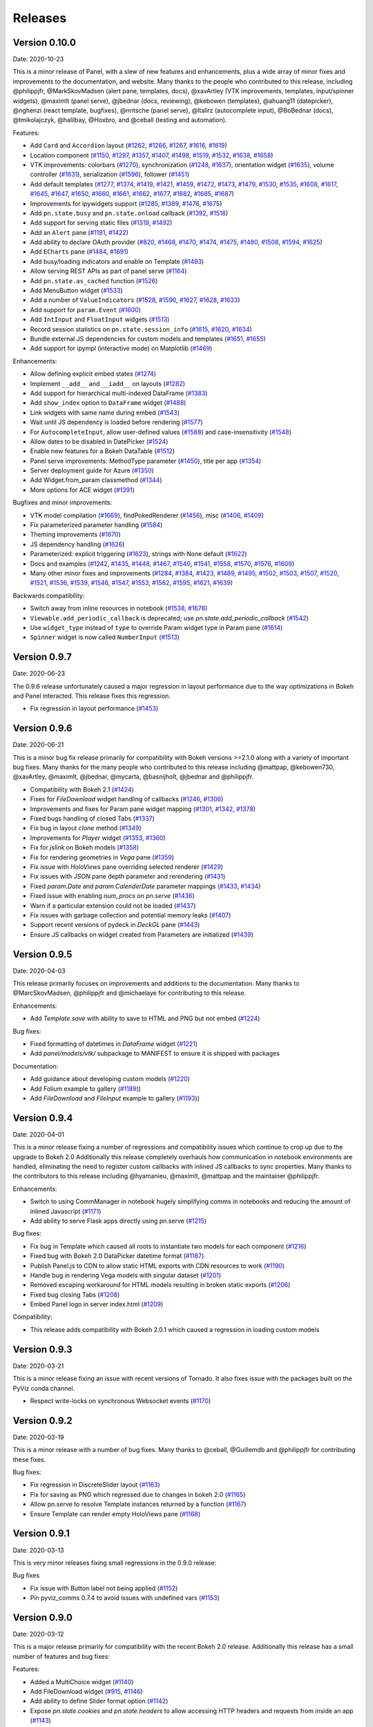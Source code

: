 Releases
========

Version 0.10.0
--------------

Date: 2020-10-23

This is a minor release of Panel, with a slew of new features and
enhancements, plus a wide array of minor fixes and improvements to the
documentation, and website. Many thanks to the people who contributed
to this release, including @philippjfr, @MarkSkovMadsen (alert pane,
templates, docs), @xavArtley (VTK improvements, templates,
input/spinner widgets), @maximlt (panel serve), @jbednar (docs,
reviewing), @kebowen (templates), @ahuang11 (datepicker), @nghenzi
(react template, bugfixes), @nritsche (panel serve), @ltalirz
(autocomplete input), @BoBednar (docs), @tmikolajczyk, @halilbay,
@Hoxbro, and @ceball (testing and automation).

Features:

-  Add ``Card`` and ``Accordion`` layout
   (`#1262 <https://github.com/holoviz/panel/pull/1262>`__,
   `#1266 <https://github.com/holoviz/panel/pull/1266>`__,
   `#1267 <https://github.com/holoviz/panel/pull/1267>`__,
   `#1616 <https://github.com/holoviz/panel/pull/1616>`__,
   `#1619 <https://github.com/holoviz/panel/pull/1619>`__)
-  Location component
   (`#1150 <https://github.com/holoviz/panel/pull/1150>`__,
   `#1297 <https://github.com/holoviz/panel/pull/1297>`__,
   `#1357 <https://github.com/holoviz/panel/pull/1357>`__,
   `#1407 <https://github.com/holoviz/panel/pull/1407>`__,
   `#1498 <https://github.com/holoviz/panel/pull/1498>`__,
   `#1519 <https://github.com/holoviz/panel/pull/1519>`__,
   `#1532 <https://github.com/holoviz/panel/pull/1532>`__,
   `#1638 <https://github.com/holoviz/panel/pull/1638>`__,
   `#1658 <https://github.com/holoviz/panel/pull/1658>`__)
-  VTK improvements: colorbars
   (`#1270 <https://github.com/holoviz/panel/pull/1270>`__),
   synchronization
   (`#1248 <https://github.com/holoviz/panel/pull/1248>`__,
   `#1637 <https://github.com/holoviz/panel/pull/1637>`__), orientation
   widget (`#1635 <https://github.com/holoviz/panel/pull/1635>`__),
   volume controller
   (`#1631 <https://github.com/holoviz/panel/pull/1631>`__),
   serialization
   (`#1596 <https://github.com/holoviz/panel/pull/1596>`__), follower
   (`#1451 <https://github.com/holoviz/panel/pull/1451>`__)
-  Add default templates
   (`#1277 <https://github.com/holoviz/panel/pull/1277>`__,
   `#1374 <https://github.com/holoviz/panel/pull/1374>`__,
   `#1419 <https://github.com/holoviz/panel/pull/1419>`__,
   `#1421 <https://github.com/holoviz/panel/pull/1421>`__,
   `#1459 <https://github.com/holoviz/panel/pull/1459>`__,
   `#1472 <https://github.com/holoviz/panel/pull/1472>`__,
   `#1473 <https://github.com/holoviz/panel/pull/1473>`__,
   `#1479 <https://github.com/holoviz/panel/pull/1479>`__,
   `#1530 <https://github.com/holoviz/panel/pull/1530>`__,
   `#1535 <https://github.com/holoviz/panel/pull/1535>`__,
   `#1608 <https://github.com/holoviz/panel/pull/1608>`__,
   `#1617 <https://github.com/holoviz/panel/pull/1617>`__,
   `#1645 <https://github.com/holoviz/panel/pull/1645>`__,
   `#1647 <https://github.com/holoviz/panel/pull/1647>`__,
   `#1650 <https://github.com/holoviz/panel/pull/1650>`__,
   `#1660 <https://github.com/holoviz/panel/pull/1660>`__,
   `#1661 <https://github.com/holoviz/panel/pull/1661>`__,
   `#1662 <https://github.com/holoviz/panel/pull/1662>`__,
   `#1677 <https://github.com/holoviz/panel/pull/1677>`__,
   `#1682 <https://github.com/holoviz/panel/pull/1682>`__,
   `#1685 <https://github.com/holoviz/panel/pull/1685>`__,
   `#1687 <https://github.com/holoviz/panel/pull/1687>`__)
-  Improvements for ipywidgets support
   (`#1285 <https://github.com/holoviz/panel/pull/1285>`__,
   `#1389 <https://github.com/holoviz/panel/pull/1389>`__,
   `#1476 <https://github.com/holoviz/panel/pull/1476>`__,
   `#1675 <https://github.com/holoviz/panel/pull/1675>`__)
-  Add ``pn.state.busy`` and ``pn.state.onload`` callback
   (`#1392 <https://github.com/holoviz/panel/pull/1392>`__,
   `#1518 <https://github.com/holoviz/panel/pull/1518>`__)
-  Add support for serving static files
   (`#1319 <https://github.com/holoviz/panel/pull/1319>`__,
   `#1492 <https://github.com/holoviz/panel/pull/1492>`__)
-  Add an ``Alert`` pane
   (`#1181 <https://github.com/holoviz/panel/pull/1181>`__,
   `#1422 <https://github.com/holoviz/panel/pull/1422>`__)
-  Add ability to declare OAuth provider
   (`#820 <https://github.com/holoviz/panel/pull/820>`__,
   `#1468 <https://github.com/holoviz/panel/pull/1468>`__,
   `#1470 <https://github.com/holoviz/panel/pull/1470>`__,
   `#1474 <https://github.com/holoviz/panel/pull/1474>`__,
   `#1475 <https://github.com/holoviz/panel/pull/1475>`__,
   `#1480 <https://github.com/holoviz/panel/pull/1480>`__,
   `#1508 <https://github.com/holoviz/panel/pull/1508>`__,
   `#1594 <https://github.com/holoviz/panel/pull/1594>`__,
   `#1625 <https://github.com/holoviz/panel/pull/1625>`__)
-  Add ``ECharts`` pane
   (`#1484 <https://github.com/holoviz/panel/pull/1484>`__,
   `#1691 <https://github.com/holoviz/panel/pull/1691>`__)
-  Add busy/loading indicators and enable on Template
   (`#1493 <https://github.com/holoviz/panel/pull/1493>`__)
-  Allow serving REST APIs as part of panel serve
   (`#1164 <https://github.com/holoviz/panel/pull/1164>`__)
-  Add ``pn.state.as_cached`` function
   (`#1526 <https://github.com/holoviz/panel/pull/1526>`__)
-  Add MenuButton widget
   (`#1533 <https://github.com/holoviz/panel/pull/1533>`__)
-  Add a number of ``ValueIndicators``
   (`#1528 <https://github.com/holoviz/panel/pull/1528>`__,
   `#1590 <https://github.com/holoviz/panel/pull/1590>`__,
   `#1627 <https://github.com/holoviz/panel/pull/1627>`__,
   `#1628 <https://github.com/holoviz/panel/pull/1628>`__,
   `#1633 <https://github.com/holoviz/panel/pull/1633>`__)
-  Add support for ``param.Event``
   (`#1600 <https://github.com/holoviz/panel/pull/1600>`__)
-  Add ``IntInput`` and ``FloatInput`` widgets
   (`#1513 <https://github.com/holoviz/panel/pull/1513>`__)
-  Record session statistics on ``pn.state.session_info``
   (`#1615 <https://github.com/holoviz/panel/pull/1615>`__,
   `#1620 <https://github.com/holoviz/panel/pull/1620>`__,
   `#1634 <https://github.com/holoviz/panel/pull/1634>`__)
-  Bundle external JS dependencies for custom models and templates
   (`#1651 <https://github.com/holoviz/panel/pull/1651>`__,
   `#1655 <https://github.com/holoviz/panel/pull/1655>`__)
-  Add support for ipympl (interactive mode) on Matplotlib
   (`#1469 <https://github.com/holoviz/panel/pull/1469>`__)

Enhancements:

-  Allow defining explicit embed states
   (`#1274 <https://github.com/holoviz/panel/pull/1274>`__)
-  Implement ``__add__`` and ``__iadd__`` on layouts
   (`#1282 <https://github.com/holoviz/panel/pull/1282>`__)
-  Add support for hierarchical multi-indexed DataFrame
   (`#1383 <https://github.com/holoviz/panel/pull/1383>`__)
-  Add ``show_index`` option to ``DataFrame`` widget
   (`#1488 <https://github.com/holoviz/panel/pull/1488>`__)
-  Link widgets with same name during embed
   (`#1543 <https://github.com/holoviz/panel/pull/1543>`__)
-  Wait until JS dependency is loaded before rendering
   (`#1577 <https://github.com/holoviz/panel/pull/1577>`__)
-  For ``AutocompleteInput``, allow user-defined values
   (`#1588 <https://github.com/holoviz/panel/pull/1588>`__) and
   case-insensitivity
   (`#1548 <https://github.com/holoviz/panel/pull/1548>`__)
-  Allow dates to be disabled in DatePicker
   (`#1524 <https://github.com/holoviz/panel/pull/1524>`__)
-  Enable new features for a Bokeh DataTable
   (`#1512 <https://github.com/holoviz/panel/pull/1512>`__)
-  Panel serve improvements: MethodType parameter
   (`#1450 <https://github.com/holoviz/panel/pull/1450>`__), title per
   app (`#1354 <https://github.com/holoviz/panel/pull/1354>`__)
-  Server deployment guide for Azure
   (`#1350 <https://github.com/holoviz/panel/pull/1350>`__)
-  Add Widget.from\_param classmethod
   (`#1344 <https://github.com/holoviz/panel/pull/1344>`__)
-  More options for ACE widget
   (`#1391 <https://github.com/holoviz/panel/pull/1391>`__)

Bugfixes and minor improvements:

-  VTK model compilation
   (`#1669 <https://github.com/holoviz/panel/pull/1669>`__),
   findPokedRenderer
   (`#1456 <https://github.com/holoviz/panel/pull/1456>`__), misc
   (`#1406 <https://github.com/holoviz/panel/pull/1406>`__,
   `#1409 <https://github.com/holoviz/panel/pull/1409>`__)
-  Fix parameterized parameter handling
   (`#1584 <https://github.com/holoviz/panel/pull/1584>`__)
-  Theming improvements
   (`#1670 <https://github.com/holoviz/panel/pull/1670>`__)
-  JS dependency handling
   (`#1626 <https://github.com/holoviz/panel/pull/1626>`__)
-  Parameterized: explicit triggering
   (`#1623 <https://github.com/holoviz/panel/pull/1623>`__), strings
   with None default
   (`#1622 <https://github.com/holoviz/panel/pull/1622>`__)
-  Docs and examples
   (`#1242 <https://github.com/holoviz/panel/pull/1242>`__,
   `#1435 <https://github.com/holoviz/panel/pull/1435>`__,
   `#1448 <https://github.com/holoviz/panel/pull/1448>`__,
   `#1467 <https://github.com/holoviz/panel/pull/1467>`__,
   `#1540 <https://github.com/holoviz/panel/pull/1540>`__,
   `#1541 <https://github.com/holoviz/panel/pull/1541>`__,
   `#1558 <https://github.com/holoviz/panel/pull/1558>`__,
   `#1570 <https://github.com/holoviz/panel/pull/1570>`__,
   `#1576 <https://github.com/holoviz/panel/pull/1576>`__,
   `#1609 <https://github.com/holoviz/panel/pull/1609>`__)
-  Many other minor fixes and improvements
   (`#1284 <https://github.com/holoviz/panel/pull/1284>`__,
   `#1384 <https://github.com/holoviz/panel/pull/1384>`__,
   `#1423 <https://github.com/holoviz/panel/pull/1423>`__,
   `#1489 <https://github.com/holoviz/panel/pull/1489>`__,
   `#1495 <https://github.com/holoviz/panel/pull/1495>`__,
   `#1502 <https://github.com/holoviz/panel/pull/1502>`__,
   `#1503 <https://github.com/holoviz/panel/pull/1503>`__,
   `#1507 <https://github.com/holoviz/panel/pull/1507>`__,
   `#1520 <https://github.com/holoviz/panel/pull/1520>`__,
   `#1521 <https://github.com/holoviz/panel/pull/1521>`__,
   `#1536 <https://github.com/holoviz/panel/pull/1536>`__,
   `#1539 <https://github.com/holoviz/panel/pull/1539>`__,
   `#1546 <https://github.com/holoviz/panel/pull/1546>`__,
   `#1547 <https://github.com/holoviz/panel/pull/1547>`__,
   `#1553 <https://github.com/holoviz/panel/pull/1553>`__,
   `#1562 <https://github.com/holoviz/panel/pull/1562>`__,
   `#1595 <https://github.com/holoviz/panel/pull/1595>`__,
   `#1621 <https://github.com/holoviz/panel/pull/1621>`__,
   `#1639 <https://github.com/holoviz/panel/pull/1639>`__)

Backwards compatibility:

-  Switch away from inline resources in notebook
   (`#1538 <https://github.com/holoviz/panel/pull/1538>`__,
   `#1678 <https://github.com/holoviz/panel/pull/1678>`__)
-  ``Viewable.add_periodic_callback`` is deprecated; use
   `pn.state.add_periodic_callback`
   (`#1542 <https://github.com/holoviz/panel/pull/1542>`__)
-  Use ``widget_type`` instead of ``type`` to override Param widget type
   in Param pane
   (`#1614 <https://github.com/holoviz/panel/pull/1614>`__)
-  ``Spinner`` widget is now called ``NumberInput``
   (`#1513 <https://github.com/holoviz/panel/pull/1513>`__)

Version 0.9.7
-------------

Date: 2020-06-23

The 0.9.6 release unfortunately caused a major regression in layout performance due to the way optimizations in Bokeh and Panel interacted. This release fixes this regression.

- Fix regression in layout performance (`#1453 <https://github.com/holoviz/panel/pull/1453>`_)

Version 0.9.6
-------------

Date: 2020-06-21

This is a minor bug fix release primarily for compatibility with Bokeh versions >=2.1.0 along with a variety of important bug fixes. Many thanks for the many people who contributed to this release including @mattpap, @kebowen730, @xavArtley, @maximlt, @jbednar, @mycarta, @basnijholt, @jbednar and @philippjfr.

- Compatibility with Bokeh 2.1 (`#1424 <https://github.com/holoviz/panel/pull/1424>`_)
- Fixes for `FileDownload` widget handling of callbacks (`#1246 <https://github.com/holoviz/panel/pull/1246>`_, `#1306 <https://github.com/holoviz/panel/pull/1306>`_)
- Improvements and fixes for Param pane widget mapping (`#1301 <https://github.com/holoviz/panel/pull/1301>`_, `#1342 <https://github.com/holoviz/panel/pull/1342>`_, `#1378 <https://github.com/holoviz/panel/pull/1378>`_)
- Fixed bugs handling of closed Tabs (`#1337 <https://github.com/holoviz/panel/pull/1337>`_)
- Fix bug in layout `clone` method (`#1349 <https://github.com/holoviz/panel/pull/1349>`_)
- Improvements for `Player` widget (`#1353 <https://github.com/holoviz/panel/pull/1353>`_, `#1360 <https://github.com/holoviz/panel/pull/1360>`_)
- Fix for `jslink` on Bokeh models (`#1358 <https://github.com/holoviz/panel/pull/1358>`_)
- Fix for rendering geometries in `Vega` pane (`#1359 <https://github.com/holoviz/panel/pull/1359>`_)
- Fix issue with `HoloViews` pane overriding selected renderer (`#1429 <https://github.com/holoviz/panel/pull/1429>`_)
- Fix issues with `JSON` pane depth parameter and rerendering (`#1431 <https://github.com/holoviz/panel/pull/1431>`_)
- Fixed `param.Date` and `param.CalenderDate` parameter mappings (`#1433 <https://github.com/holoviz/panel/pull/1433>`_, `#1434 <https://github.com/holoviz/panel/pull/1434>`_)
- Fixed issue with enabling `num_procs` on `pn.serve` (`#1436 <https://github.com/holoviz/panel/pull/1436>`_)
- Warn if a particular extension could not be loaded (`#1437 <https://github.com/holoviz/panel/pull/1437>`_)
- Fix issues with garbage collection and potential memory leaks (`#1407 <https://github.com/holoviz/panel/pull/1407>`_)
- Support recent versions of pydeck in `DeckGL` pane (`#1443 <https://github.com/holoviz/panel/pull/1443>`_)
- Ensure JS callbacks on widget created from Parameters are initialized (`#1439 <https://github.com/holoviz/panel/pull/1439>`_)


Version 0.9.5
-------------

Date: 2020-04-03

This release primarily focuses on improvements and additions to the documentation. Many thanks to @MarcSkovMadsen, @philippjfr and @michaelaye for contributing to this release.

Enhancements:

- Add `Template.save` with ability to save to HTML and PNG but not embed (`#1224 <https://github.com/holoviz/panel/pull/1224>`_)

Bug fixes:

- Fixed formatting of datetimes in `DataFrame` widget (`#1221 <https://github.com/holoviz/panel/pull/1221>`_)
- Add `panel/models/vtk/` subpackage to MANIFEST to ensure it is shipped with packages

Documentation:

- Add guidance about developing custom models (`#1220 <https://github.com/holoviz/panel/pull/1220>`_)
- Add Folium example to gallery (`#1189 <https://github.com/holoviz/panel/pull/1189>`_))
- Add `FileDownload` and `FileInput` example to gallery (`#1193 <https://github.com/holoviz/panel/pull/1193>`_))


Version 0.9.4
-------------

Date: 2020-04-01

This is a minor release fixing a number of regressions and compatibility issues which continue to crop up due to the upgrade to Bokeh 2.0 Additionally this release completely overhauls how communication in notebook environments are handled, eliminating the need to register custom callbacks with inlined JS callbacks to sync properties. Many thanks to the contributors to this release including @hyamanieu, @maximlt, @mattpap and the maintainer @philippjfr.

Enhancements:

- Switch to using CommManager in notebook hugely simplifying comms in notebooks and reducing the amount of inlined Javascript (`#1171 <https://github.com/holoviz/panel/pull/1171>`_)
- Add ability to serve Flask apps directly using pn.serve (`#1215 <https://github.com/holoviz/panel/pull/1215>`_)

Bug fixes:

- Fix bug in Template which caused all roots to instantiate two models for each component (`#1216 <https://github.com/holoviz/panel/pull/1216>`_)
- Fixed bug with Bokeh 2.0 DataPicker datetime format (`#1187 <https://github.com/holoviz/panel/pull/1187>`_)
- Publish Panel.js to CDN to allow static HTML exports with CDN resources to work (`#1190 <https://github.com/holoviz/panel/pull/1190>`_)
- Handle bug in rendering Vega models with singular dataset (`#1201 <https://github.com/holoviz/panel/pull/1201>`_)
- Removed escaping workaround for HTML models resulting in broken static exports (`#1206 <https://github.com/holoviz/panel/pull/1206>`_)
- Fixed bug closing Tabs (`#1208 <https://github.com/holoviz/panel/pull/1208>`_)
- Embed Panel logo in server index.html (`#1209 <https://github.com/holoviz/panel/pull/1209>`_)

Compatibility:

- This release adds compatibility with Bokeh 2.0.1 which caused a regression in loading custom models

Version 0.9.3
-------------

Date: 2020-03-21

This is a minor release fixing an issue with recent versions of Tornado. It also fixes issue with the packages built on the PyViz conda channel.

- Respect write-locks on synchronous Websocket events (`#1170 <https://github.com/holoviz/panel/pull/1170>`_)

Version 0.9.2
-------------

Date: 2020-03-19

This is a minor release with a number of bug fixes. Many thanks to @ceball, @Guillemdb and @philippjfr for contributing these fixes.

Bug fixes:

- Fix regression in DiscreteSlider layout (`#1163 <https://github.com/holoviz/panel/pull/1163>`_)
- Fix for saving as PNG which regressed due to changes in bokeh 2.0 (`#1165 <https://github.com/holoviz/panel/pull/1165>`_)
- Allow pn.serve to resolve Template instances returned by a function (`#1167 <https://github.com/holoviz/panel/pull/1167>`_)
- Ensure Template can render empty HoloViews pane (`#1168 <https://github.com/holoviz/panel/pull/1168>`_)

Version 0.9.1
-------------

Date: 2020-03-13

This is very minor releases fixing small regressions in the 0.9.0 release:

Bug fixes

- Fix issue with Button label not being applied (`#1152 <https://github.com/holoviz/panel/pull/1152>`_)
- Pin pyviz_comms 0.7.4 to avoid issues with undefined vars (`#1153 <https://github.com/holoviz/panel/pull/1153>`_)

Version 0.9.0
-------------

Date: 2020-03-12

This is a major release primarily for compatibility with the recent Bokeh 2.0 release. Additionally this release has a small number of features and bug fixes:

Features:

- Added a MultiChoice widget (`#1140 <https://github.com/holoviz/panel/pull/1140>`_)
- Add FileDownload widget (`#915 <https://github.com/holoviz/panel/pull/915>`_, `#1146 <https://github.com/holoviz/panel/pull/1146>`_)
- Add ability to define Slider format option (`#1142 <https://github.com/holoviz/panel/pull/1142>`_)
- Expose `pn.state.cookies` and `pn.state.headers` to allow accessing HTTP headers and requests from inside an app (`#1143 <https://github.com/holoviz/panel/pull/1143>`_)

Bug fixes:

- Ensure DiscreteSlider respects layout options (`#1144 <https://github.com/holoviz/panel/pull/1144>`_)

Removals:

- Slider no longer support `callback_policy` and `callback_throttle` as they have been replaced by the `value_throttled` property in bokeh


Version 0.8.1
-------------

Date: 2020-03-10

This release is a minor release with a number of bug fixes and minor enhancements. Many thanks to the community of contributors including @bstadlbauer, @ltalirz @ceball and @gmoutsofor submitting the fixes and the maintainers, including @xavArtley, @jbednar and @philippjfr, for continued development.

Minor enhancements:

- Added verbose option to display server address (`#1098 <https://github.com/holoviz/panel/issues/1098>`_) [@philippjfr]

Bug fixes:

- Fix PNG export due to issue with PhantomJS (`#1081 <https://github.com/holoviz/panel/issues/1081>`_, `#1092 <https://github.com/holoviz/panel/issues/1092>`_) [@bstadlbauer, @philippjfr]
- Fix for threaded server (`#1090 <https://github.com/holoviz/panel/issues/1090>`_) [@xavArtley]
- Ensure Plotly Pane does not perform rerender on each property change (`#1109 <https://github.com/holoviz/panel/issues/1109>`_) [@philippjfr]
- Fix issues with jslink and other callbacks in Template (`#1135 <https://github.com/holoviz/panel/issues/1135>`_) [@philippjfr]
- Various fixes for VTK pane (`#1123 <https://github.com/holoviz/panel/issues/1123>`_) [@xavArtley]
- Fixes for .show keyword arguments (`#1073 <https://github.com/holoviz/panel/issues/1073>`_, `#1106 <https://github.com/holoviz/panel/issues/1107>`_) [@gmoutso]

Version 0.8.0
-------------

Date: 2020-01-30

This release focused primarily on solidifying existing functionality, improving performance and closing fixing a number of important bugs. Additionally this release contains a number of exciting new functionality and components. We want to thank the many contributors to this release (a full list is provided at the bottom), particularly `Marc Skov Madsen <https://github.com/MarcSkovMadsen>`_ (the author of `awesome-panel.org <http://awesome-panel.org/>`_) and `Xavier Artusi <https://github.com/xavArtley>`_, who has been hard at work at improving VTK support. We also want to thank the remaining contributors including @philippjfr, @ceball, @jbednar, @jlstevens, @Italirz, @mattpap, @Jacob-Barhak, @stefjunod and @kgullikson88. This release introduced only minimal changes in existing APIs and added a small number of new ones demonstrating that Panel is relatively stable and is progressing steadily towards a 1.0 release.

Major Enhancements:

- Added new `DeckGL` pane (`#1019 <https://github.com/holoviz/panel/issues/1019>`_, `#1027 <https://github.com/holoviz/panel/issues/1027>`_) [@MarcSkovMadsen & @philippjfr]
- Major improvements to support for JS linking (`#1007 <https://github.com/holoviz/panel/issues/1007>`_) [@philippjfr]
- Huge performance improvements when nesting a lot of components deeply (`#867 <https://github.com/holoviz/panel/issues/867>`_, `#888 <https://github.com/holoviz/panel/issues/888>`_, `#895 <https://github.com/holoviz/panel/issues/895>`_, `#988 <https://github.com/holoviz/panel/issues/988>`_) [@philippjfr]
- Add support for displaying callback errors and print output in the notebook simplifying debugging (`#977 <https://github.com/holoviz/panel/issues/977>`_) [@philippjfr]
- Add support for dynamically populating `Tabs` (`#995 <https://github.com/holoviz/panel/issues/995>`_) [@philippjfr]
- Added `FileSelector` widget to browse the servers file system and select files (`#909 <https://github.com/holoviz/panel/issues/909>`_) [@philippjfr]
- Add `pn.serve` function to serve multiple apps at once on the same serve (`#963 <https://github.com/holoviz/panel/issues/963>`_) [@philippjfr]
- Add a `JSON` pane to display json data in a tree format (`#953 <https://github.com/holoviz/panel/issues/953>`_) [@philippjfr]

Minor Enhancements:

- Updated Parameter mappings (`#999 <https://github.com/holoviz/panel/issues/999>`_) [@philippjfr]
- Ensure that closed tabs update `Tabs.objects` (`#973 <https://github.com/holoviz/panel/issues/973>`_) [@philippjfr]
- Fixed HoloViews axis linking across `Template` roots (`#980 <https://github.com/holoviz/panel/issues/980>`_) [@philippjfr]
- Merge FactorRange when linking HoloViews axes (`#968 <https://github.com/holoviz/panel/issues/968>`_) [@philippjfr]
- Expose title and other kwargs on `.show()` (`#962 <https://github.com/holoviz/panel/issues/962>`_) [@philippjfr]
- Let `FileInput` widget set filename (`#956 <https://github.com/holoviz/panel/issues/956>`_) [Leopold Talirz]
- Expose further bokeh CLI commands and added help (`#951 <https://github.com/holoviz/panel/issues/951>`_) [@philippjfr]
- Enable responsive sizing for `Vega`/altair pane (`#949 <https://github.com/holoviz/panel/issues/949>`_) [@philippjfr]
- Added encode parameter to `SVG` pane (`#913 <https://github.com/holoviz/panel/issues/913>`_) [@philippjfr]
- Improve `Markdown` handling including syntax highlighting and indentation (`#881 <https://github.com/holoviz/panel/issues/881>`_) [@philippjfr]
- Add ability to define Template variables (`#815 <https://github.com/holoviz/panel/issues/815>`_) [@philippjfr]
- Allow configuring responsive behavior globally (`#851 <https://github.com/holoviz/panel/issues/951>`_) [@xavArtley]
- Ensure that changes applied in callbacks are reflected on the frontend immediately (`#857 <https://github.com/holoviz/panel/issues/857>`_) [@philippjfr]
- Add ability to add axes coordinates to `VTK` view (`#817 <https://github.com/holoviz/panel/issues/817>`_) [@xavArtley]
- Add config option for `safe_embed` which ensures all state is recorded (`#1040  <https://github.com/holoviz/panel/issues/1040>`_) [@philippjfr]
- Implemented `__signature__` for tab completion (`#1029 <https://github.com/holoviz/panel/issues/1029>`_) [@philippjfr]

Bug fixes:

- Fixed `DataFrame` widget selection parameter (`#989 <https://github.com/holoviz/panel/issues/989>`_) [@philippjfr]
- Fixes for rendering long strings on Windows systems (`#986 <https://github.com/holoviz/panel/issues/986>`_)
- Ensure that panel does not modify user objects (`#967 <https://github.com/holoviz/panel/issues/967>`_) [@philippjfr]
- Fix multi-level expand `Param` subobject (`#965 <https://github.com/holoviz/panel/issues/965>`_) [@philippjfr]
- Ensure `load_notebook` is executed only once (`#1000 <https://github.com/holoviz/panel/issues/1000>`_) [@philippjfr]
- Fixed bug updating `StaticText` on server (`#964 <https://github.com/holoviz/panel/issues/964>`_) [@philippjfr]
- Do not link `HoloViews` axes with different types (`#937 <https://github.com/holoviz/panel/issues/937>`_) [@philippjfr]
- Ensure that integer sliders are actually integers (`#876 <https://github.com/holoviz/panel/issues/867>`_) [@philippjfr]
- Ensure that `GridBox` contents maintain size (`#971 <https://github.com/holoviz/panel/issues/971>`_) [@philippjfr]

Compatibility:

- Compatibility for new Param API (`#992 <https://github.com/holoviz/panel/issues/992>`_, `#998 <https://github.com/holoviz/panel/issues/998>`_) [@jlstevens]
- Changes for compatibility with Vega5 and altair 4 (`#873 <https://github.com/holoviz/panel/issues/873>`_, `#889 <https://github.com/holoviz/panel/issues/889>`_, `#892 <https://github.com/holoviz/panel/issues/892>`_, `#927 <https://github.com/holoviz/panel/issues/927>`_, `#933 <https://github.com/holoviz/panel/issues/933>`_) [@philippjfr]

API Changes:

- The Ace pane has been deprecated in favor of the Ace widget (`#908 <https://github.com/holoviz/panel/issues/908>`_) [@kgullikson88]

Docs:

- Updated Django multiple app example and user guide (`#928 <https://github.com/holoviz/panel/issues/928>`_) [@stefjunod]
- Clarify developer installation instructions, and fix up some metadata. (`#952 <https://github.com/holoviz/panel/issues/952>`_, `#978 <https://github.com/holoviz/panel/issues/978>`_) [@ceball & @philippjfr]
- Added `Param` reference notebook (`#944 <https://github.com/holoviz/panel/issues/994>`_) [@MarcSkovMadsen]
- Added `Divider` reference notebook [@philippjfr]

Version 0.7.0
-------------

Date: 2019-11-18

This major release includes significant new functionality along with important bug and documentation fixes, including contributions from @philippjfr (maintainer and lead developer), @xavArtley (VTK support), @jbednar (docs), @DancingQuanta (FileInput), @a-recknagel (Python 3.8 support, misc), @julwin (TextAreaInput, PasswordInput), @rs2 (example notebooks), @xtaje (default values), @Karamya (Audio widget), @ceball, @ahuang11 , @eddienko, @Jacob-Barhak, @jlstevens, @jsignell, @kleavor, @lsetiawan, @mattpap, @maxibor, and @RedBeardCode.

Major enhancements:

* Added pn.ipywidget() function for using panels and panes as ipwidgets, e.g. in voila (`#745 <https://github.com/holoviz/panel/issues/745>`_, `#755 <https://github.com/holoviz/panel/issues/755>`_, `#771 <https://github.com/holoviz/panel/issues/771>`_)
* Greatly expanded and improved Pipeline, which now allows branching graphs (`#712 <https://github.com/holoviz/panel/issues/712>`_, `#735 <https://github.com/holoviz/panel/issues/735>`_, `#737 <https://github.com/holoviz/panel/issues/737>`_, `#770 <https://github.com/holoviz/panel/issues/770>`_)
* Added streaming helper objects, including for the streamz package (`#767 <https://github.com/holoviz/panel/issues/767>`_, `#769 <https://github.com/holoviz/panel/issues/769>`_)
* Added VTK gallery example and other VTK enhancements (`#605 <https://github.com/holoviz/panel/issues/605>`_, `#606 <https://github.com/holoviz/panel/issues/606>`_, `#715 <https://github.com/holoviz/panel/issues/715>`_, `#729 <https://github.com/holoviz/panel/issues/729>`_)
* Add GridBox layout (`#608 <https://github.com/holoviz/panel/issues/608>`_, `#761 <https://github.com/holoviz/panel/issues/761>`_, `#763 <https://github.com/holoviz/panel/issues/763>`_)
* New widgets and panes:

  * Progress bar (`#726 <https://github.com/holoviz/panel/issues/726>`_)
  * Video (`#696 <https://github.com/holoviz/panel/issues/696>`_)
  * TextAreaInput widget (`#658 <https://github.com/holoviz/panel/issues/658>`_)
  * PasswordInput widget (`#655 <https://github.com/holoviz/panel/issues/655>`_)
  * Divider (`#756 <https://github.com/holoviz/panel/issues/756>`_),
  * bi-directional jslink (`#764 <https://github.com/holoviz/panel/issues/764>`_)
  * interactive DataFrame pane for Pandas, Dask and Streamz dataframes (`#560 <https://github.com/holoviz/panel/issues/560>`_, `#751 <https://github.com/holoviz/panel/issues/751>`_)

Other enhancements:

* Make Row/Column scrollable (`#760 <https://github.com/holoviz/panel/issues/760>`_)
* Support file-like objects (not just paths) for images (`#686 <https://github.com/holoviz/panel/issues/686>`_)
* Added isdatetime utility (`#687 <https://github.com/holoviz/panel/issues/687>`_)
* Added repr, kill_all_servers, and cache to pn.state (`#697 <https://github.com/holoviz/panel/issues/697>`_, `#776 <https://github.com/holoviz/panel/issues/776>`_)
* Added Slider value_throttled parameter (`#777 <https://github.com/holoviz/panel/issues/777>`_)
* Extended existing widgets and panes:

  * WidgetBox can be disabled programmatically (`#532 <https://github.com/holoviz/panel/issues/532>`_)
  * Templates can now render inside a notebook cell (`#666 <https://github.com/holoviz/panel/issues/666>`_)
  * Added jscallback method to Viewable objects (`#665 <https://github.com/holoviz/panel/issues/665>`_)
  * Added min_characters parameter to AutocompleteInput (`#721 <https://github.com/holoviz/panel/issues/721>`_)
  * Added accept parameter to FileInput (`#602 <https://github.com/holoviz/panel/issues/602>`_)
  * Added definition_order parameter to CrossSelector (`#570 <https://github.com/holoviz/panel/issues/570>`_)
  * Misc widget fixes and improvements (`#703 <https://github.com/holoviz/panel/issues/703>`_, `#717 <https://github.com/holoviz/panel/issues/717>`_, `#724 <https://github.com/holoviz/panel/issues/724>`_, `#762 <https://github.com/holoviz/panel/issues/762>`_, `#775 <https://github.com/holoviz/panel/issues/775>`_)

Bug fixes and minor improvements:

* Removed mutable default args (`#692 <https://github.com/holoviz/panel/issues/692>`_, `#694 <https://github.com/holoviz/panel/issues/694>`_)
* Improved tests (`#691 <https://github.com/holoviz/panel/issues/691>`_, `#699 <https://github.com/holoviz/panel/issues/699>`_, `#700 <https://github.com/holoviz/panel/issues/700>`_)
* Improved fancy layout for scrubber (`#571 <https://github.com/holoviz/panel/issues/571>`_)
* Improved plotly datetime handling (`#688 <https://github.com/holoviz/panel/issues/688>`_, `#698 <https://github.com/holoviz/panel/issues/698>`_)
* Improved JSON embedding (`#589 <https://github.com/holoviz/panel/issues/589>`_)
* Misc fixes and improvements (`#626 <https://github.com/holoviz/panel/issues/626>`_, `#631 <https://github.com/holoviz/panel/issues/631>`_, `#645 <https://github.com/holoviz/panel/issues/645>`_, `#662 <https://github.com/holoviz/panel/issues/662>`_, `#681 <https://github.com/holoviz/panel/issues/681>`_, `#689 <https://github.com/holoviz/panel/issues/689>`_, `#695 <https://github.com/holoviz/panel/issues/695>`_, `#723 <https://github.com/holoviz/panel/issues/723>`_, `#725 <https://github.com/holoviz/panel/issues/725>`_, `#738 <https://github.com/holoviz/panel/issues/738>`_, `#743 <https://github.com/holoviz/panel/issues/743>`_, `#744 <https://github.com/holoviz/panel/issues/744>`_, `#748 <https://github.com/holoviz/panel/issues/748>`_, `#749 <https://github.com/holoviz/panel/issues/749>`_, `#758 <https://github.com/holoviz/panel/issues/758>`_, `#768 <https://github.com/holoviz/panel/issues/768>`_, `#772 <https://github.com/holoviz/panel/issues/772>`_, `#774 <https://github.com/holoviz/panel/issues/774>`_, `#775 <https://github.com/holoviz/panel/issues/775>`_, `#779 <https://github.com/holoviz/panel/issues/779>`_, `#784 <https://github.com/holoviz/panel/issues/784>`_, `#785 <https://github.com/holoviz/panel/issues/785>`_, `#787 <https://github.com/holoviz/panel/issues/787>`_, `#788 <https://github.com/holoviz/panel/issues/788>`_, `#789 <https://github.com/holoviz/panel/issues/789>`_)
* Prepare support for python 3.8 (`#702 <https://github.com/holoviz/panel/issues/702>`_)

Documentation:

* Expanded and updated FAQ (`#750 <https://github.com/holoviz/panel/issues/750>`_, `#765 <https://github.com/holoviz/panel/issues/765>`_)
* Add Comparisons section (`#643 <https://github.com/holoviz/panel/issues/643>`_)
* Docs fixes and improvements (`#635 <https://github.com/holoviz/panel/issues/635>`_, `#670 <https://github.com/holoviz/panel/issues/670>`_, `#705 <https://github.com/holoviz/panel/issues/705>`_, `#708 <https://github.com/holoviz/panel/issues/708>`_, `#709 <https://github.com/holoviz/panel/issues/709>`_, `#740 <https://github.com/holoviz/panel/issues/740>`_, `#747 <https://github.com/holoviz/panel/issues/747>`_, `#752 <https://github.com/holoviz/panel/issues/752>`_)

Version 0.6.2
-------------

Date: 2019-08-08

Minor bugfix release patching issues with 0.6.1, primarily in the CI setup. Also removed the not-yet-supported definition_order parameter of pn.CrossSelector.

Version 0.6.4
-------------

Date: 2019-10-08

This release includes a number of important bug fixes along with some minor enhancements, including contributions from @philippjfr, @jsignell, @ahuang11, @jonmmease, and @hoseppan.

Enhancements:

* Allow pn.depends and pn.interact to accept widgets and update their output when widget values change (`#639 <https://github.com/holoviz/panel/issues/639>`_)
* Add fancy_layout option to HoloViews pane (`#543 <https://github.com/holoviz/panel/issues/543>`_)
* Allow not embedding local files (e.g. images) when exporting to HTML (`#625 <https://github.com/holoviz/panel/issues/625>`_)

Bug fixes and minor improvements:

* Restore logging messages that were being suppressed by the distributed package (`#682 <https://github.com/holoviz/panel/issues/682>`_)
* HoloViews fixes and improvements (`#595 <https://github.com/holoviz/panel/issues/595>`_, `#599 <https://github.com/holoviz/panel/issues/599>`_, `#601 <https://github.com/holoviz/panel/issues/601>`_, `#659 <https://github.com/holoviz/panel/issues/659>`_)
* Misc other bug fixes and improvements (`#575 <https://github.com/holoviz/panel/issues/575>`_, `#588 <https://github.com/holoviz/panel/issues/588>`_, `#649 <https://github.com/holoviz/panel/issues/649>`_, `#654 <https://github.com/holoviz/panel/issues/654>`_, `#657 <https://github.com/holoviz/panel/issues/657>`_, `#660 <https://github.com/holoviz/panel/issues/660>`_, `#667 <https://github.com/holoviz/panel/issues/667>`_, `#677 <https://github.com/holoviz/panel/issues/677>`_)

Documentation:

* Added example of opening a URL from jslink (`#607 <https://github.com/holoviz/panel/issues/607>`_)

Version 0.6.3
-------------

Date: 2019-09-19

This release saw a number of important bug and documentation fixes along with some minor enhancements.

Enhancements:

* Added support for embedding Player widget (`#584 <https://github.com/holoviz/panel/issues/584>`_)
* Add support for linking HoloViews plot axes across panels (`#586 <https://github.com/holoviz/panel/issues/586>`_)
* Allow saving to BytesIO buffer (`#596 <https://github.com/holoviz/panel/issues/596>`_)
* Allow ``PeriodicCallback.period`` to be updated dynamically (`#609 <https://github.com/holoviz/panel/issues/609>`_)

Bug fixes:

* While hooks are applied to model no events are sent to frontend (`#585 <https://github.com/holoviz/panel/issues/585>`_)
* Various fixes for embedding and rendering (`#594 <https://github.com/holoviz/panel/issues/594>`_)

Documentation:

* New example of periodic callbacks (`#573 <https://github.com/holoviz/panel/issues/573>`_)
* Improve ``panel serve`` documentation (`#611 <https://github.com/holoviz/panel/issues/611>`_, `#614 <https://github.com/holoviz/panel/issues/614>`_)
* Add server deployment guide (`#642 <https://github.com/holoviz/panel/issues/642>`_)

Version 0.6.1
-------------

Date: 2019-08-01T14:54:20Z

Version 0.6.0
-------------

Date: 2019-06-02

Version 0.5.1
-------------

Date: 2019-04-11

Minor release closely following up on 0.5.0 updating version requirements to include the officially released bokeh 1.1.0. This release also includes contributions from @philippjfr (with fixes for pipeline and embed features), @xavArtley (addition of a new widget) and @banesullivan (fixes for VTK support).

Features:

* Addition of ``Spinner`` widget for numeric inputs (`#368 <https://github.com/holoviz/panel/issues/368>`_)

Bugfixes:

* Skip jslinked widgets when using embed (`#376 <https://github.com/holoviz/panel/issues/376>`_)
* Correctly revert changes to pipelines when stage transitions fail (`#375 <https://github.com/holoviz/panel/issues/375>`_)
* Fixed bug handling scalar arrays in VTK pane (`#372 <https://github.com/holoviz/panel/issues/372>`_)

Version 0.5.0
-------------

Date: 2019-04-04

Major new release, greatly improving usability and capabilities.  Includes contributions from  @philippjfr (docs, better layouts, and many other features),  @xavArtley (VTK support, Ace code editor), @banesullivan (VTK support),  @jbednar and @rtmatx (docs),  @jsignell (docs, infrastructure, interact support), and @jlstevens (labels for parameters).

Major new features:

* Now uses Bokeh 1.1's greatly improved layout system, requiring far fewer manual adjustments to spacing (`#32 <https://github.com/holoviz/panel/issues/32>`_)
* Greatly expanded docs, now with galleries (`#241 <https://github.com/holoviz/panel/issues/241>`_, `#251 <https://github.com/holoviz/panel/issues/251>`_, `#265 <https://github.com/holoviz/panel/issues/265>`_, `#281 <https://github.com/holoviz/panel/issues/281>`_, `#318 <https://github.com/holoviz/panel/issues/318>`_, `#332 <https://github.com/holoviz/panel/issues/332>`_, `#347 <https://github.com/holoviz/panel/issues/347>`_, `#340 <https://github.com/holoviz/panel/issues/340>`_)
* Allow embedding app state, to support static HTML export of panels (`#250 <https://github.com/holoviz/panel/issues/250>`_)
* Added new GridSpec layout type, making it simpler to make grid-based dashboards (`#338 <https://github.com/holoviz/panel/issues/338>`_)
* Added VTK 3D object pane (`#312 <https://github.com/holoviz/panel/issues/312>`_, `#337 <https://github.com/holoviz/panel/issues/337>`_, `#349 <https://github.com/holoviz/panel/issues/349>`_, `#355 <https://github.com/holoviz/panel/issues/355>`_, `#363 <https://github.com/holoviz/panel/issues/363>`_)
* Added Ace code editor pane (`#359 <https://github.com/holoviz/panel/issues/359>`_)
* Allow defining external JS and CSS resources via config, making it easier to extend Panel (`#330 <https://github.com/holoviz/panel/issues/330>`_)
* Add HTML model capable of executing JS code, allowing more complex embedded items (`#32 <https://github.com/holoviz/panel/issues/32>`_)
* Add a KaTeX and MathJax based LaTeX pane, replacing the previous limited matplotlib/PNG-based support (`#311 <https://github.com/holoviz/panel/issues/311>`_)

Other new features:

* Allow passing Parameter instances to Param pane, making it much simpler to work with individual parameters (`#303 <https://github.com/holoviz/panel/issues/303>`_)
* Added parameter for widget alignment (`#367 <https://github.com/holoviz/panel/issues/367>`_)
* Allow specifying initial value when specifying min/max/step for interact (`#334 <https://github.com/holoviz/panel/issues/334>`_)
* Add support for param.Number step (`#365 <https://github.com/holoviz/panel/issues/365>`_)
* Add a PeriodicCallback (`#348 <https://github.com/holoviz/panel/issues/348>`_)
* Expose curdoc and session_context when using serve (`#336 <https://github.com/holoviz/panel/issues/336>`_)
* Add support for saving and loading embedded data from JSON (`#301 <https://github.com/holoviz/panel/issues/301>`_)
* Add support for specifying arbitrary ``label`` for Parameters (`#290 <https://github.com/holoviz/panel/issues/290>`_)
* Add ColorPicker widget (`#267 <https://github.com/holoviz/panel/issues/267>`_)
* Add support for interact title (`#266 <https://github.com/holoviz/panel/issues/266>`_)

Bugfixes and minor improvements:

* Combine HTML and JS in MIME bundle to improve browser compatibility (`#327 <https://github.com/holoviz/panel/issues/327>`_)
* Inlined subobject expand toggle button (`#329 <https://github.com/holoviz/panel/issues/329>`_)
* Use Select widget for ObjectSelector consistently to avoid issues with short lists and numeric lists (`#362 <https://github.com/holoviz/panel/issues/362>`_)
* Various small improvements (`#238 <https://github.com/holoviz/panel/issues/238>`_, `#245 <https://github.com/holoviz/panel/issues/245>`_, `#257 <https://github.com/holoviz/panel/issues/257>`_, `#258 <https://github.com/holoviz/panel/issues/258>`_, `#259 <https://github.com/holoviz/panel/issues/259>`_, `#262 <https://github.com/holoviz/panel/issues/262>`_, `#264 <https://github.com/holoviz/panel/issues/264>`_, `#276 <https://github.com/holoviz/panel/issues/276>`_, `#289 <https://github.com/holoviz/panel/issues/289>`_, `#293 <https://github.com/holoviz/panel/issues/293>`_, `#307 <https://github.com/holoviz/panel/issues/307>`_, `#313 <https://github.com/holoviz/panel/issues/313>`_, `#343 <https://github.com/holoviz/panel/issues/343>`_, `#331 <https://github.com/holoviz/panel/issues/331>`_)
* Various bugfixes (`#247 <https://github.com/holoviz/panel/issues/247>`_, `#261 <https://github.com/holoviz/panel/issues/261>`_, `#263 <https://github.com/holoviz/panel/issues/263>`_, `#282 <https://github.com/holoviz/panel/issues/282>`_, `#288 <https://github.com/holoviz/panel/issues/288>`_, `#291 <https://github.com/holoviz/panel/issues/291>`_, `#297 <https://github.com/holoviz/panel/issues/297>`_, `#295 <https://github.com/holoviz/panel/issues/295>`_, `#305 <https://github.com/holoviz/panel/issues/305>`_, `#309 <https://github.com/holoviz/panel/issues/309>`_, `#322 <https://github.com/holoviz/panel/issues/322>`_, `#328 <https://github.com/holoviz/panel/issues/328>`_, `#341 <https://github.com/holoviz/panel/issues/341>`_, `#345 <https://github.com/holoviz/panel/issues/345>`_, `#354 <https://github.com/holoviz/panel/issues/354>`_, `#364 <https://github.com/holoviz/panel/issues/364>`_)

Changes potentially affecting backwards compatibility:

* Refactored io subpackage (`#315 <https://github.com/holoviz/panel/issues/315>`_)
* Moved panes and widgets into subpackage (`#283 <https://github.com/holoviz/panel/issues/283>`_)
* Cleaned up wdiget, deploy, and export APIs (`#268 <https://github.com/holoviz/panel/issues/268>`_, `#269 <https://github.com/holoviz/panel/issues/269>`_)
* Renamed pane precedence to priority to avoid confusion with Param precedence (`#235 <https://github.com/holoviz/panel/issues/235>`_)

Version 0.3.1
-------------

Date: 2018-12-05

Minor release fixing packaging issues.

Version 0.3.0
-------------

Date: 2018-12-05

Thanks to @mhc03 for bugfixes.

New features and enhancements

* New app: Euler's Method (`#161 <https://github.com/holoviz/panel/issues/161>`_)
* New widgets and panes: Player (`#110 <https://github.com/holoviz/panel/issues/110>`_), DiscretePlayer (`#171 <https://github.com/holoviz/panel/issues/171>`_), CrossSelector (`#153 <https://github.com/holoviz/panel/issues/153>`_)
* Spinner (spinner.gif)
* Compositional string reprs (`#129 <https://github.com/holoviz/panel/issues/129>`_)
* Add Param.widgets parameter to override default widgets (`#172 <https://github.com/holoviz/panel/issues/172>`_)
* Pipeline improvements (`#145 <https://github.com/holoviz/panel/issues/145>`_, etc.)
* Additional entry points for user commands (`#176 <https://github.com/holoviz/panel/issues/176>`_)
* Support calling from anaconda-project (`#133 <https://github.com/holoviz/panel/issues/133>`_)
* Improved docs

Bugfixes:

* Fix example packaging (`#177 <https://github.com/holoviz/panel/issues/177>`_)
* Various bugfixes and compatibility improvements (`#126 <https://github.com/holoviz/panel/issues/126>`_, `#128 <https://github.com/holoviz/panel/issues/128>`_, `#132 <https://github.com/holoviz/panel/issues/132>`_, `#136 <https://github.com/holoviz/panel/issues/136>`_, `#141 <https://github.com/holoviz/panel/issues/141>`_, `#142 <https://github.com/holoviz/panel/issues/142>`_, `#150 <https://github.com/holoviz/panel/issues/150>`_, `#151 <https://github.com/holoviz/panel/issues/151>`_, `#154 <https://github.com/holoviz/panel/issues/154>`_, etc.)

Compatibility changes

* Renamed Param expand options (`#127 <https://github.com/holoviz/panel/issues/127>`_)

Version 0.4.0
-------------

Date: 2019-01-28

Thanks to @xavArtley for several contributions, and to @lebedov for bugfixes.

New features:

* Now Python2 compatible (`#225 <https://github.com/holoviz/panel/issues/225>`_)
* Audio player widget (`#215 <https://github.com/holoviz/panel/issues/215>`_, `#221 <https://github.com/holoviz/panel/issues/221>`_)
* FileInput widget (`#207 <https://github.com/holoviz/panel/issues/207>`_)
* General support for linking Panel objects, even in static exports (`#199 <https://github.com/holoviz/panel/issues/199>`_)
* New user-guide notebooks: Introduction (`#178 <https://github.com/holoviz/panel/issues/178>`_), Links (`#195 <https://github.com/holoviz/panel/issues/195>`_).

Enhancements:

* Improved Pipeline (`#220 <https://github.com/holoviz/panel/issues/220>`_, `#222 <https://github.com/holoviz/panel/issues/222>`_)

Bug fixes:

* Windows-specific issues (`#204 <https://github.com/holoviz/panel/issues/204>`_, `#209 <https://github.com/holoviz/panel/issues/209>`_, etc.)
* Various bugfixes (`#188 <https://github.com/holoviz/panel/issues/188>`_, `#189 <https://github.com/holoviz/panel/issues/189>`_, `#190 <https://github.com/holoviz/panel/issues/190>`_, `#203 <https://github.com/holoviz/panel/issues/203>`_)

Version 0.1.3
-------------

Date: 2018-10-23

